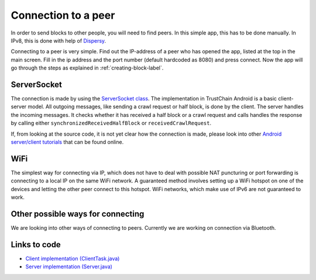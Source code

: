 ********************
Connection to a peer
********************
In order to send blocks to other people, you will need to find peers. In this simple app, this has to be done manually. In IPv8, this is done with help of `Dispersy <https://dispersy.readthedocs.io/en/devel/system_overview.html#overlay>`_.

Connecting to a peer is very simple. Find out the IP-address of a peer who has opened the app, listed at the top in the main screen. Fill in the ip address and the port number (default hardcoded as 8080) and press connect. Now the app will go through the steps as explained in :ref:`creating-block-label`.


ServerSocket
============
The connection is made by using the `ServerSocket class <https://developer.android.com/reference/java/net/ServerSocket.html>`_. The implementation in TrustChain Android is a basic client-server model. All outgoing messages, like sending a crawl request or half block, is done by the client. The server handles the incoming messages. It checks whether it has received a half block or a crawl request and calls handles the response by calling either ``synchronizedReceivedHalfBlock`` or ``receivedCrawlRequest``.

If, from looking at the source code, it is not yet clear how the connection is made, please look into other `Android server/client tutorials <http://android-er.blogspot.nl/2014/02/android-sercerclient-example-server.html>`_ that can be found online.


WiFi
====
The simplest way for connecting via IP, which does not have to deal with possible NAT puncturing or port forwarding is connecting to a local IP on the same WiFi network. A guaranteed method involves setting up a WiFi hotspot on one of the devices and letting the other peer connect to this hotspot. WiFi networks, which make use of IPv6 are not guaranteed to work.


Other possible ways for connecting
==================================
We are looking into other ways of connecting to peers. Currently we are working on connection via Bluetooth.


Links to code
=============
* `Client implementation (ClientTask.java) <https://github.com/wkmeijer/CS4160-trustchain-android/blob/master/app/src/main/java/nl/tudelft/cs4160/trustchain_android/main/ClientTask.java>`_
* `Server implementation (Server.java) <https://github.com/wkmeijer/CS4160-trustchain-android/blob/master/app/src/main/java/nl/tudelft/cs4160/trustchain_android/main/Server.java>`_
